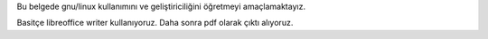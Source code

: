 Bu belgede gnu/linux kullanımını ve geliştiriciliğini öğretmeyi amaçlamaktayız.

Basitçe libreoffice writer kullanıyoruz. Daha sonra pdf olarak çıktı alıyoruz.
